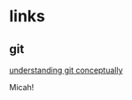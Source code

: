 # emacs org-mode, should render on github, will include tex for manual builds as well
* links
** git 
[[http://www.eecs.harvard.edu/~cduan/technical/git/][understanding git conceptually]]

Micah!